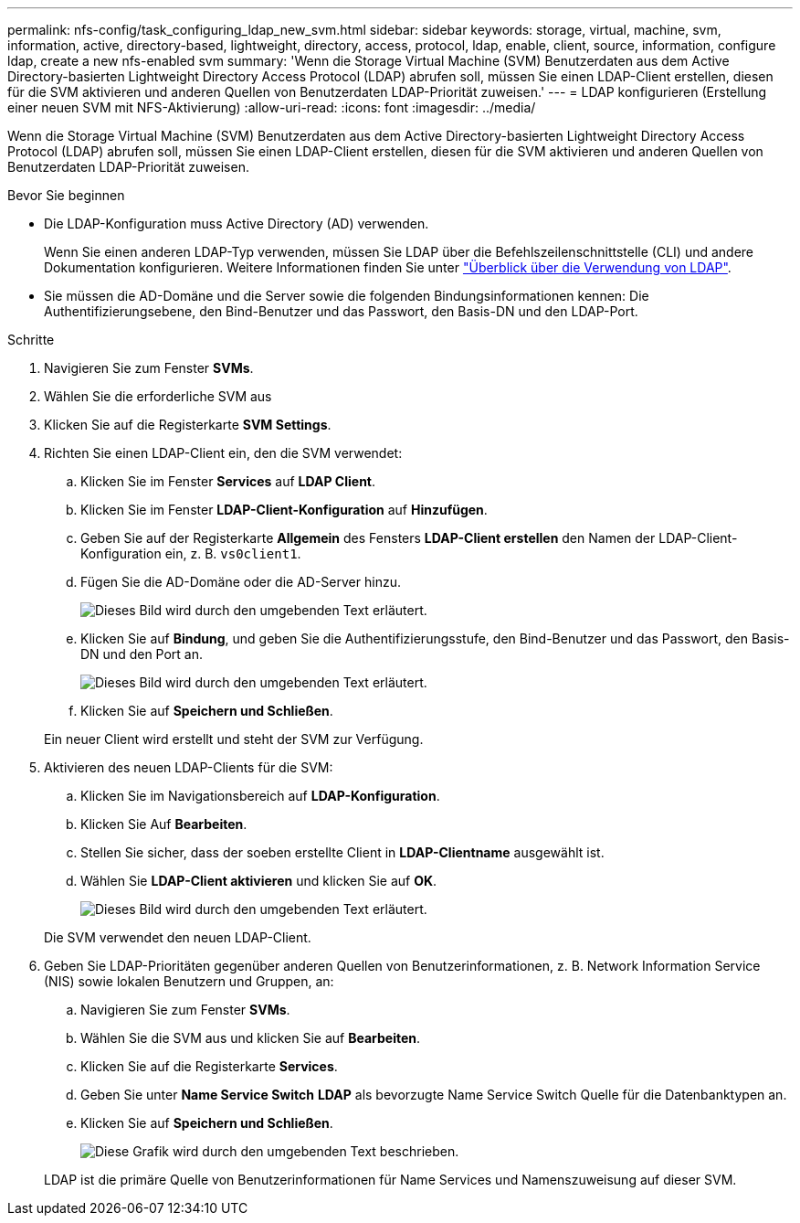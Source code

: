 ---
permalink: nfs-config/task_configuring_ldap_new_svm.html 
sidebar: sidebar 
keywords: storage, virtual, machine, svm, information, active, directory-based, lightweight, directory, access, protocol, ldap, enable, client, source, information, configure ldap, create a new nfs-enabled svm 
summary: 'Wenn die Storage Virtual Machine (SVM) Benutzerdaten aus dem Active Directory-basierten Lightweight Directory Access Protocol (LDAP) abrufen soll, müssen Sie einen LDAP-Client erstellen, diesen für die SVM aktivieren und anderen Quellen von Benutzerdaten LDAP-Priorität zuweisen.' 
---
= LDAP konfigurieren (Erstellung einer neuen SVM mit NFS-Aktivierung)
:allow-uri-read: 
:icons: font
:imagesdir: ../media/


[role="lead"]
Wenn die Storage Virtual Machine (SVM) Benutzerdaten aus dem Active Directory-basierten Lightweight Directory Access Protocol (LDAP) abrufen soll, müssen Sie einen LDAP-Client erstellen, diesen für die SVM aktivieren und anderen Quellen von Benutzerdaten LDAP-Priorität zuweisen.

.Bevor Sie beginnen
* Die LDAP-Konfiguration muss Active Directory (AD) verwenden.
+
Wenn Sie einen anderen LDAP-Typ verwenden, müssen Sie LDAP über die Befehlszeilenschnittstelle (CLI) und andere Dokumentation konfigurieren. Weitere Informationen finden Sie unter link:https://docs.netapp.com/us-en/ontap/nfs-config/using-ldap-concept.html["Überblick über die Verwendung von LDAP"^].

* Sie müssen die AD-Domäne und die Server sowie die folgenden Bindungsinformationen kennen: Die Authentifizierungsebene, den Bind-Benutzer und das Passwort, den Basis-DN und den LDAP-Port.


.Schritte
. Navigieren Sie zum Fenster *SVMs*.
. Wählen Sie die erforderliche SVM aus
. Klicken Sie auf die Registerkarte *SVM Settings*.
. Richten Sie einen LDAP-Client ein, den die SVM verwendet:
+
.. Klicken Sie im Fenster *Services* auf *LDAP Client*.
.. Klicken Sie im Fenster *LDAP-Client-Konfiguration* auf *Hinzufügen*.
.. Geben Sie auf der Registerkarte *Allgemein* des Fensters *LDAP-Client erstellen* den Namen der LDAP-Client-Konfiguration ein, z. B. `vs0client1`.
.. Fügen Sie die AD-Domäne oder die AD-Server hinzu.
+
image::../media/ldap_client_creation_general_tab_nfs.gif[Dieses Bild wird durch den umgebenden Text erläutert.]

.. Klicken Sie auf *Bindung*, und geben Sie die Authentifizierungsstufe, den Bind-Benutzer und das Passwort, den Basis-DN und den Port an.
+
image::../media/ldap_client_creation_binding_tab_nfs.gif[Dieses Bild wird durch den umgebenden Text erläutert.]

.. Klicken Sie auf *Speichern und Schließen*.


+
Ein neuer Client wird erstellt und steht der SVM zur Verfügung.

. Aktivieren des neuen LDAP-Clients für die SVM:
+
.. Klicken Sie im Navigationsbereich auf *LDAP-Konfiguration*.
.. Klicken Sie Auf *Bearbeiten*.
.. Stellen Sie sicher, dass der soeben erstellte Client in *LDAP-Clientname* ausgewählt ist.
.. Wählen Sie *LDAP-Client aktivieren* und klicken Sie auf *OK*.
+
image::../media/ldap_svm_configuration_active_ldap_client_nfs.gif[Dieses Bild wird durch den umgebenden Text erläutert.]



+
Die SVM verwendet den neuen LDAP-Client.

. Geben Sie LDAP-Prioritäten gegenüber anderen Quellen von Benutzerinformationen, z. B. Network Information Service (NIS) sowie lokalen Benutzern und Gruppen, an:
+
.. Navigieren Sie zum Fenster *SVMs*.
.. Wählen Sie die SVM aus und klicken Sie auf *Bearbeiten*.
.. Klicken Sie auf die Registerkarte *Services*.
.. Geben Sie unter *Name Service Switch* *LDAP* als bevorzugte Name Service Switch Quelle für die Datenbanktypen an.
.. Klicken Sie auf *Speichern und Schließen*.
+
image::../media/name_services_ldap_priority_nfs.gif[Diese Grafik wird durch den umgebenden Text beschrieben.]

+
LDAP ist die primäre Quelle von Benutzerinformationen für Name Services und Namenszuweisung auf dieser SVM.




